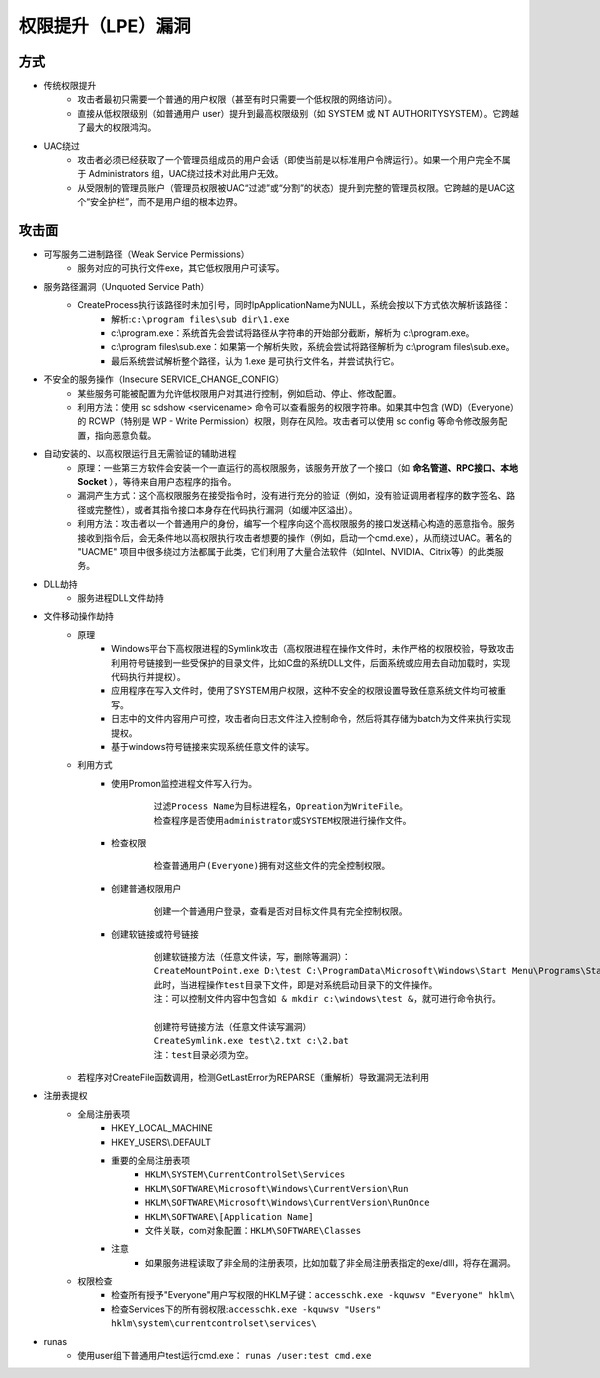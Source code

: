 ﻿权限提升（LPE）漏洞
=========================================

方式
-----------------------------------------
+ 传统权限提升
	- 攻击者最初只需要一个普通的用户权限（甚至有时只需要一个低权限的网络访问）。
	- 直接从低权限级别（如普通用户 user）提升到最高权限级别（如 SYSTEM 或 NT AUTHORITY\SYSTEM）。它跨越了最大的权限鸿沟。
+ UAC绕过
	- 攻击者必须已经获取了一个管理员组成员的用户会话（即使当前是以标准用户令牌运行）。如果一个用户完全不属于 Administrators 组，UAC绕过技术对此用户无效。
	- 从受限制的管理员账户（管理员权限被UAC“过滤”或“分割”的状态）提升到完整的管理员权限。它跨越的是UAC这个“安全护栏”，而不是用户组的根本边界。

攻击面
-----------------------------------------
+ 可写服务二进制路径（Weak Service Permissions）
    - 服务对应的可执行文件exe，其它低权限用户可读写。
+ 服务路径漏洞（Unquoted Service Path）
	- CreateProcess执行该路径时未加引号，同时lpApplicationName为NULL，系统会按以下方式依次解析该路径：
		+ 解析:``c:\program files\sub dir\1.exe``
		+ c:\\program.exe：系统首先会尝试将路径从字符串的开始部分截断，解析为 c:\\program.exe。
		+ c:\\program files\\sub.exe：如果第一个解析失败，系统会尝试将路径解析为 c:\\program files\\sub.exe。
		+ 最后系统尝试解析整个路径，认为 1.exe 是可执行文件名，并尝试执行它。
+ 不安全的服务操作（Insecure SERVICE_CHANGE_CONFIG）
	- 某些服务可能被配置为允许低权限用户对其进行控制，例如启动、停止、修改配置。
	- 利用方法：使用 sc sdshow <servicename> 命令可以查看服务的权限字符串。如果其中包含 (WD)（Everyone）的 RCWP（特别是 WP - Write Permission）权限，则存在风险。攻击者可以使用 sc config 等命令修改服务配置，指向恶意负载。
+ 自动安装的、以高权限运行且无需验证的辅助进程
	- 原理：一些第三方软件会安装一个一直运行的高权限服务，该服务开放了一个接口（如 **命名管道、RPC接口、本地Socket** ），等待来自用户态程序的指令。
	- 漏洞产生方式：这个高权限服务在接受指令时，没有进行充分的验证（例如，没有验证调用者程序的数字签名、路径或完整性），或者其指令接口本身存在代码执行漏洞（如缓冲区溢出）。
	- 利用方法：攻击者以一个普通用户的身份，编写一个程序向这个高权限服务的接口发送精心构造的恶意指令。服务接收到指令后，会无条件地以高权限执行攻击者想要的操作（例如，启动一个cmd.exe），从而绕过UAC。著名的 "UACME" 项目中很多绕过方法都属于此类，它们利用了大量合法软件（如Intel、NVIDIA、Citrix等）的此类服务。
+ DLL劫持
    - 服务进程DLL文件劫持
+ 文件移动操作劫持
    - 原理
        + Windows平台下高权限进程的Symlink攻击（高权限进程在操作文件时，未作严格的权限校验，导致攻击利用符号链接到一些受保护的目录文件，比如C盘的系统DLL文件，后面系统或应用去自动加载时，实现代码执行并提权）。
        + 应用程序在写入文件时，使用了SYSTEM用户权限，这种不安全的权限设置导致任意系统文件均可被重写。
        + 日志中的文件内容用户可控，攻击者向日志文件注入控制命令，然后将其存储为batch为文件来执行实现提权。
        + 基于windows符号链接来实现系统任意文件的读写。
    - 利用方式
        + 使用Promon监控进程文件写入行为。
            ::
            
                过滤Process Name为目标进程名，Opreation为WriteFile。
                检查程序是否使用administrator或SYSTEM权限进行操作文件。
        + 检查权限
            ::
            
                检查普通用户(Everyone)拥有对这些文件的完全控制权限。
        + 创建普通权限用户
            ::
            
                创建一个普通用户登录，查看是否对目标文件具有完全控制权限。
        + 创建软链接或符号链接
            ::
            
                创建软链接方法（任意文件读，写，删除等漏洞）：
                CreateMountPoint.exe D:\test C:\ProgramData\Microsoft\Windows\Start Menu\Programs\StartUp
                此时，当进程操作test目录下文件，即是对系统启动目录下的文件操作。
                注：可以控制文件内容中包含如 & mkdir c:\windows\test &，就可进行命令执行。
                
                创建符号链接方法（任意文件读写漏洞）
                CreateSymlink.exe test\2.txt c:\2.bat
                注：test目录必须为空。
    - 若程序对CreateFile函数调用，检测GetLastError为REPARSE（重解析）导致漏洞无法利用
+ 注册表提权
    - 全局注册表项
        + HKEY_LOCAL_MACHINE
        + HKEY_USERS\\.DEFAULT​​
        + 重要的全局注册表项
            - ``HKLM\SYSTEM\CurrentControlSet\Services``
            - ``HKLM\SOFTWARE\Microsoft\Windows\CurrentVersion\Run​​``
            - ``HKLM\SOFTWARE\Microsoft\Windows\CurrentVersion\RunOnce​​``
            - ``HKLM\SOFTWARE\[Application Name]​​``
            - 文件关联，com对象配置：``HKLM\SOFTWARE\Classes``
        + 注意
            - 如果服务进程读取了非全局的注册表项，比如加载了非全局注册表指定的exe/dlll，将存在漏洞。
    - 权限检查
        + 检查所有授予"Everyone"用户写权限的HKLM子键：``accesschk.exe -kquwsv "Everyone" hklm\``
        + 检查Services下的所有弱权限:``accesschk.exe -kquwsv "Users" hklm\system\currentcontrolset\services\``
+ runas
    - 使用user组下普通用户test运行cmd.exe： ``runas /user:test cmd.exe``